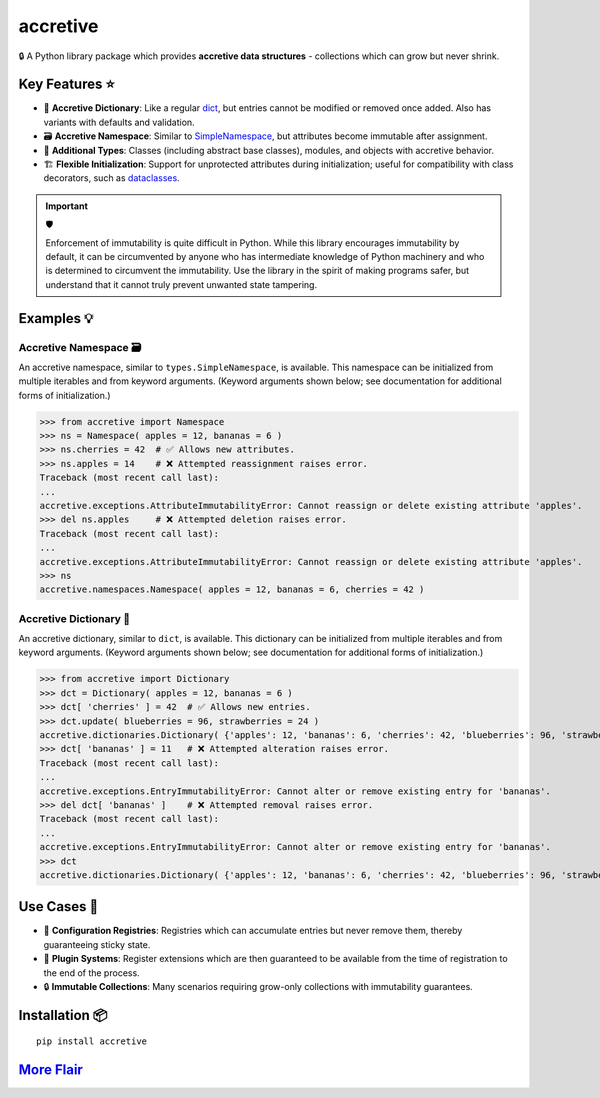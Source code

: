 .. vim: set fileencoding=utf-8:
.. -*- coding: utf-8 -*-
.. +--------------------------------------------------------------------------+
   |                                                                          |
   | Licensed under the Apache License, Version 2.0 (the "License");          |
   | you may not use this file except in compliance with the License.         |
   | You may obtain a copy of the License at                                  |
   |                                                                          |
   |     http://www.apache.org/licenses/LICENSE-2.0                           |
   |                                                                          |
   | Unless required by applicable law or agreed to in writing, software      |
   | distributed under the License is distributed on an "AS IS" BASIS,        |
   | WITHOUT WARRANTIES OR CONDITIONS OF ANY KIND, either express or implied. |
   | See the License for the specific language governing permissions and      |
   | limitations under the License.                                           |
   |                                                                          |
   +--------------------------------------------------------------------------+

*******************************************************************************
                                  accretive
*******************************************************************************

.. image:: https://img.shields.io/pypi/v/accretive
   :alt: Project Version
   :target: https://pypi.org/project/accretive/

.. image:: https://img.shields.io/pypi/status/accretive
   :alt: PyPI - Status
   :target: https://pypi.org/project/accretive/

.. image:: https://github.com/emcd/python-accretive/actions/workflows/tester.yaml/badge.svg?branch=master&event=push
   :alt: Tests Status
   :target: https://github.com/emcd/python-accretive/actions/workflows/tester.yaml

.. image:: https://emcd.github.io/python-accretive/coverage.svg
   :alt: Code Coverage Percentage
   :target: https://github.com/emcd/python-accretive/actions/workflows/tester.yaml

.. image:: https://img.shields.io/pypi/pyversions/accretive
   :alt: Python Versions
   :target: https://pypi.org/project/accretive/

.. image:: https://img.shields.io/pypi/l/accretive
   :alt: Project License
   :target: https://github.com/emcd/python-accretive/blob/master/LICENSE.txt


🔒 A Python library package which provides **accretive data structures** -
collections which can grow but never shrink.


Key Features ⭐
===============================================================================

* 📖 **Accretive Dictionary**: Like a regular `dict
  <https://docs.python.org/3/library/stdtypes.html#dict>`_, but entries cannot
  be modified or removed once added. Also has variants with defaults and
  validation.
* 🗃️ **Accretive Namespace**: Similar to `SimpleNamespace
  <https://docs.python.org/3/library/types.html#types.SimpleNamespace>`_, but
  attributes become immutable after assignment.
* 🧱 **Additional Types**: Classes (including abstract base classes), modules,
  and objects with accretive behavior.
* 🏗️ **Flexible Initialization**: Support for unprotected attributes during
  initialization; useful for compatibility with class decorators, such as
  `dataclasses
  <https://docs.python.org/3/library/dataclasses.html#dataclasses.dataclass>`_.

.. IMPORTANT:: 🛡

   Enforcement of immutability is quite difficult in Python. While this library
   encourages immutability by default, it can be circumvented by anyone who has
   intermediate knowledge of Python machinery and who is determined to
   circumvent the immutability. Use the library in the spirit of making
   programs safer, but understand that it cannot truly prevent unwanted state
   tampering.


Examples 💡
===============================================================================


Accretive Namespace 🗃️
-------------------------------------------------------------------------------

An accretive namespace, similar to ``types.SimpleNamespace``, is available.
This namespace can be initialized from multiple iterables and from keyword
arguments. (Keyword arguments shown below; see documentation for additional
forms of initialization.)

>>> from accretive import Namespace
>>> ns = Namespace( apples = 12, bananas = 6 )
>>> ns.cherries = 42  # ✅ Allows new attributes.
>>> ns.apples = 14    # ❌ Attempted reassignment raises error.
Traceback (most recent call last):
...
accretive.exceptions.AttributeImmutabilityError: Cannot reassign or delete existing attribute 'apples'.
>>> del ns.apples     # ❌ Attempted deletion raises error.
Traceback (most recent call last):
...
accretive.exceptions.AttributeImmutabilityError: Cannot reassign or delete existing attribute 'apples'.
>>> ns
accretive.namespaces.Namespace( apples = 12, bananas = 6, cherries = 42 )


Accretive Dictionary 📖
-------------------------------------------------------------------------------

An accretive dictionary, similar to ``dict``, is available. This dictionary can
be initialized from multiple iterables and from keyword arguments. (Keyword
arguments shown below; see documentation for additional forms of
initialization.)

>>> from accretive import Dictionary
>>> dct = Dictionary( apples = 12, bananas = 6 )
>>> dct[ 'cherries' ] = 42  # ✅ Allows new entries.
>>> dct.update( blueberries = 96, strawberries = 24 )
accretive.dictionaries.Dictionary( {'apples': 12, 'bananas': 6, 'cherries': 42, 'blueberries': 96, 'strawberries': 24} )
>>> dct[ 'bananas' ] = 11   # ❌ Attempted alteration raises error.
Traceback (most recent call last):
...
accretive.exceptions.EntryImmutabilityError: Cannot alter or remove existing entry for 'bananas'.
>>> del dct[ 'bananas' ]    # ❌ Attempted removal raises error.
Traceback (most recent call last):
...
accretive.exceptions.EntryImmutabilityError: Cannot alter or remove existing entry for 'bananas'.
>>> dct
accretive.dictionaries.Dictionary( {'apples': 12, 'bananas': 6, 'cherries': 42, 'blueberries': 96, 'strawberries': 24} )


Use Cases 🎯
===============================================================================

* 📝 **Configuration Registries**: Registries which can accumulate entries but
  never remove them, thereby guaranteeing sticky state.
* 🔌 **Plugin Systems**: Register extensions which are then guaranteed to be
  available from the time of registration to the end of the process.
* 🔒 **Immutable Collections**: Many scenarios requiring grow-only collections
  with immutability guarantees.


Installation 📦
===============================================================================

::

    pip install accretive


`More Flair <https://www.imdb.com/title/tt0151804/characters/nm0431918>`_
===============================================================================

.. image:: https://img.shields.io/github/last-commit/emcd/python-accretive
   :alt: GitHub last commit
   :target: https://github.com/emcd/python-accretive

.. image:: https://img.shields.io/badge/%F0%9F%A5%9A-Hatch-4051b5.svg
   :alt: Hatch
   :target: https://github.com/pypa/hatch

.. image:: https://img.shields.io/badge/pre--commit-enabled-brightgreen?logo=pre-commit
   :alt: pre-commit
   :target: https://github.com/pre-commit/pre-commit

.. image:: https://img.shields.io/badge/security-bandit-yellow.svg
   :alt: Bandit
   :target: https://github.com/PyCQA/bandit

.. image:: https://img.shields.io/badge/linting-pylint-yellowgreen
   :alt: Pylint
   :target: https://github.com/pylint-dev/pylint

.. image:: https://microsoft.github.io/pyright/img/pyright_badge.svg
   :alt: Pyright
   :target: https://microsoft.github.io/pyright/

.. image:: https://img.shields.io/endpoint?url=https://raw.githubusercontent.com/astral-sh/ruff/main/assets/badge/v2.json
   :alt: Ruff
   :target: https://github.com/astral-sh/ruff

.. image:: https://img.shields.io/pypi/implementation/accretive
   :alt: PyPI - Implementation
   :target: https://pypi.org/project/accretive/

.. image:: https://img.shields.io/pypi/wheel/accretive
   :alt: PyPI - Wheel
   :target: https://pypi.org/project/accretive/
